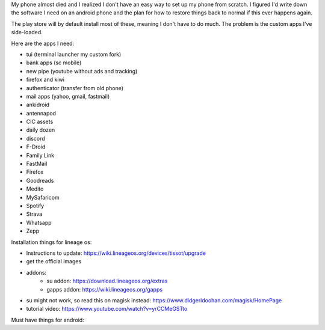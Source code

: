 My phone almost died and I realized I don't have an easy way to set up my phone
from scratch. I figured I'd write down the software I need on an android phone
and the plan for how to restore things back to normal if this ever happens
again.

The play store will by default install most of these, meaning I don't have to do
much. The problem is the custom apps I've side-loaded.

Here are the apps I need:

- tui (terminal launcher my custom fork)
- bank apps (sc mobile)
- new pipe (youtube without ads and tracking)
- firefox and kiwi
- authenticator (transfer from old phone)
- mail apps (yahoo, gmail, fastmail)
- ankidroid
- antennapod
- CIC assets
- daily dozen
- discord
- F-Droid
- Family Link
- FastMail
- Firefox
- Goodreads
- Medito
- MySafaricom
- Spotify
- Strava
- Whatsapp
- Zepp

Installation things for lineage os:

- Instructions to update: https://wiki.lineageos.org/devices/tissot/upgrade
- get the official images
- addons:
    - su addon: https://download.lineageos.org/extras
    - gapps addon: https://wiki.lineageos.org/gapps
- su might not work, so read this on magisk instead: https://www.didgeridoohan.com/magisk/HomePage
- tutorial video: https://www.youtube.com/watch?v=yrCCMeGSTto



Must have things for android:





